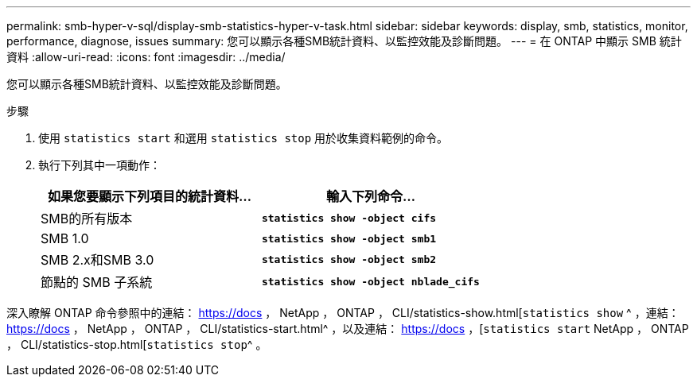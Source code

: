 ---
permalink: smb-hyper-v-sql/display-smb-statistics-hyper-v-task.html 
sidebar: sidebar 
keywords: display, smb, statistics, monitor, performance, diagnose, issues 
summary: 您可以顯示各種SMB統計資料、以監控效能及診斷問題。 
---
= 在 ONTAP 中顯示 SMB 統計資料
:allow-uri-read: 
:icons: font
:imagesdir: ../media/


[role="lead"]
您可以顯示各種SMB統計資料、以監控效能及診斷問題。

.步驟
. 使用 `statistics start` 和選用 `statistics stop` 用於收集資料範例的命令。
. 執行下列其中一項動作：
+
|===
| 如果您要顯示下列項目的統計資料... | 輸入下列命令... 


 a| 
SMB的所有版本
 a| 
`*statistics show -object cifs*`



 a| 
SMB 1.0
 a| 
`*statistics show -object smb1*`



 a| 
SMB 2.x和SMB 3.0
 a| 
`*statistics show -object smb2*`



 a| 
節點的 SMB 子系統
 a| 
`*statistics show -object nblade_cifs*`

|===


深入瞭解 ONTAP 命令參照中的連結： https://docs ， NetApp ， ONTAP ， CLI/statistics-show.html[`statistics show` ^ ，連結： https://docs ， NetApp ， ONTAP ， CLI/statistics-start.html^ ，以及連結： https://docs ，[`statistics start` NetApp ， ONTAP ， CLI/statistics-stop.html[`statistics stop`^ 。
